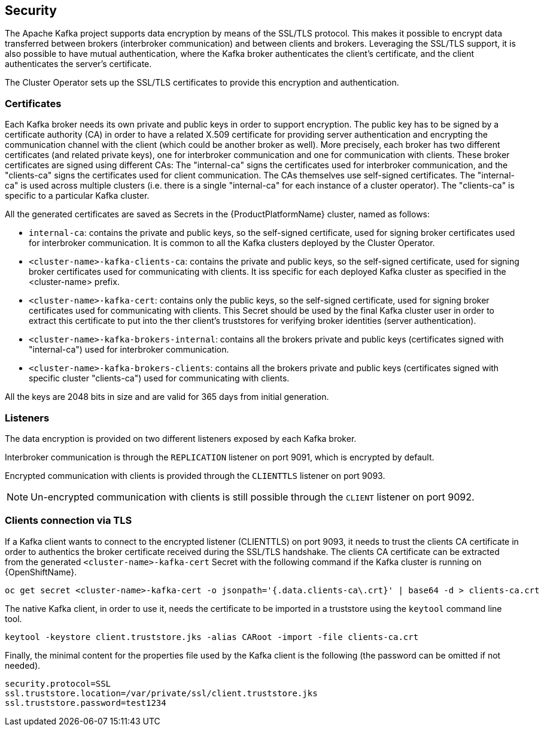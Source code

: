 == Security

The Apache Kafka project supports data encryption by means of the SSL/TLS protocol.
This makes it possible to encrypt data transferred between brokers (interbroker communication) and between clients and brokers.
Leveraging the SSL/TLS support, it is also possible to have mutual authentication, where the Kafka broker authenticates the client's certificate, and the client authenticates the server's certificate.

The Cluster Operator sets up the SSL/TLS certificates to provide this encryption and authentication.

=== Certificates

Each Kafka broker needs its own private and public keys in order to support encryption.
The public key has to be signed by a certificate authority (CA) in order to have a related X.509 certificate for providing server authentication and encrypting the communication channel with the client (which could be another broker as well).
More precisely, each broker has two different certificates (and related private keys), one for interbroker communication  and one for communication with clients.
These broker certificates are signed using different CAs: The "internal-ca" signs the certificates used for interbroker communication, and the "clients-ca" signs the certificates used for client communication.
The CAs themselves use self-signed certificates.
The "internal-ca" is used across multiple clusters (i.e. there is a single "internal-ca" for each instance of a cluster operator). The "clients-ca" is specific to a particular Kafka cluster.

All the generated certificates are saved as Secrets in the {ProductPlatformName} cluster, named as follows:

* `internal-ca`: contains the private and public keys, so the self-signed certificate, used for signing broker certificates used for interbroker communication. It is common to all the Kafka clusters deployed by the Cluster Operator.
* `<cluster-name>-kafka-clients-ca`: contains the private and public keys, so the self-signed certificate, used for signing broker certificates used for communicating with clients. It iss specific for each deployed Kafka cluster as specified in the <cluster-name> prefix.
* `<cluster-name>-kafka-cert`: contains only the public keys, so the self-signed certificate, used for signing broker certificates used for communicating with clients. This Secret should be used by the final Kafka cluster user in order to extract this certificate to put into the ther client's truststores for verifying broker identities (server authentication).
* `<cluster-name>-kafka-brokers-internal`: contains all the brokers private and public keys (certificates signed with "internal-ca") used for interbroker communication.
* `<cluster-name>-kafka-brokers-clients`: contains all the brokers private and public keys (certificates signed with specific cluster "clients-ca") used for communicating with clients.

All the keys are 2048 bits in size and are valid for 365 days from initial generation.

=== Listeners

The data encryption is provided on two different listeners exposed by each Kafka broker.

Interbroker communication is through the `REPLICATION` listener on port 9091, which is encrypted by default.

Encrypted communication with clients is provided through the `CLIENTTLS` listener on port 9093.

NOTE: Un-encrypted communication with clients is still possible through the `CLIENT` listener on port 9092.

=== Clients connection via TLS

If a Kafka client wants to connect to the encrypted listener (CLIENTTLS) on port 9093, it needs to trust the clients CA certificate in order to authentics the broker certificate received during the SSL/TLS handshake.
The clients CA certificate can be extracted from the generated `<cluster-name>-kafka-cert` Secret with the following command if the Kafka cluster is running on {OpenShiftName}.

[source,shell]
oc get secret <cluster-name>-kafka-cert -o jsonpath='{.data.clients-ca\.crt}' | base64 -d > clients-ca.crt

ifdef::Kubernetes[]
If the Kafka cluster is running on {KubernetesName}, the same result can be achieved with the following command.

[source,shell]
kubectl get secret <cluster-name>-kafka-cert -o jsonpath='{.data.clients-ca\.crt}' | base64 -d > clients-ca.crt

endif::Kubernetes[]
The native Kafka client, in order to use it, needs the certificate to be imported in a truststore using the `keytool` command line tool.

[source,shell]
keytool -keystore client.truststore.jks -alias CARoot -import -file clients-ca.crt

Finally, the minimal content for the properties file used by the Kafka client is the following (the password can be omitted if not needed).

[source]
security.protocol=SSL
ssl.truststore.location=/var/private/ssl/client.truststore.jks
ssl.truststore.password=test1234
